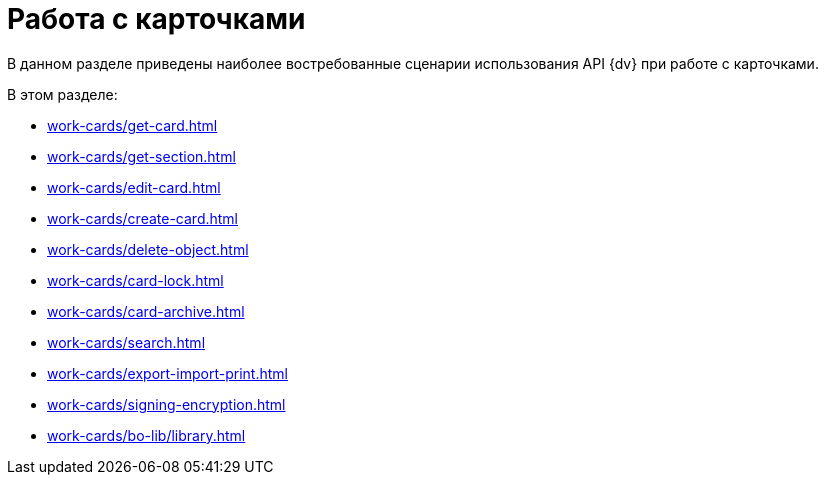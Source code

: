 = Работа с карточками

В данном разделе приведены наиболее востребованные сценарии использования API {dv} при работе с карточками.

.В этом разделе:
* xref:work-cards/get-card.adoc[]
* xref:work-cards/get-section.adoc[]
* xref:work-cards/edit-card.adoc[]
* xref:work-cards/create-card.adoc[]
* xref:work-cards/delete-object.adoc[]
* xref:work-cards/card-lock.adoc[]
* xref:work-cards/card-archive.adoc[]
* xref:work-cards/search.adoc[]
* xref:work-cards/export-import-print.adoc[]
* xref:work-cards/signing-encryption.adoc[]
* xref:work-cards/bo-lib/library.adoc[]
